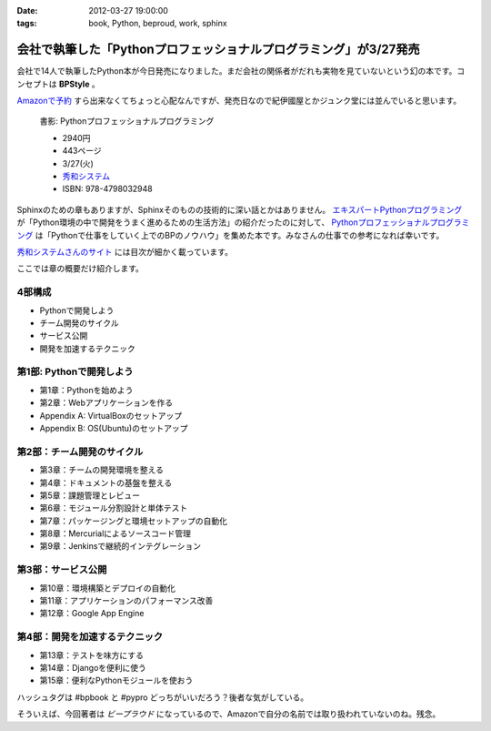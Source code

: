 :date: 2012-03-27 19:00:00
:tags: book, Python, beproud, work, sphinx

==============================================================================
会社で執筆した「Pythonプロフェッショナルプログラミング」が3/27発売
==============================================================================

会社で14人で執筆したPython本が今日発売になりました。まだ会社の関係者がだれも実物を見ていないという幻の本です。コンセプトは **BPStyle** 。

`Amazonで予約 <http://www.amazon.co.jp/dp/4798032948/freiaweb-22>`_ すら出来なくてちょっと心配なんですが、発売日なので紀伊國屋とかジュンク堂には並んでいると思います。

.. figure:: python-professional-programing.png
   :width: 400
   :target: http://www.shuwasystem.co.jp/products/7980html/3294.html

   書影: Pythonプロフェッショナルプログラミング

   * 2940円
   * 443ページ
   * 3/27(火)
   * `秀和システム <http://www.shuwasystem.co.jp/products/7980html/3294.html>`_
   * ISBN: 978-4798032948


Sphinxのための章もありますが、Sphinxそのものの技術的に深い話とかはありません。 `エキスパートPythonプログラミング <http://www.amazon.co.jp/dp/4048686291/freiaweb-22>`_ が「Python環境の中で開発をうまく進めるための生活方法」の紹介だったのに対して、 `Pythonプロフェッショナルプログラミング <http://www.amazon.co.jp/dp/4798032948/freiaweb-22>`_ は「Pythonで仕事をしていく上でのBPのノウハウ」を集めた本です。みなさんの仕事での参考になれば幸いです。

`秀和システムさんのサイト <http://www.shuwasystem.co.jp/products/7980html/3294.html>`_ には目次が細かく載っています。

ここでは章の概要だけ紹介します。


4部構成
====================
* Pythonで開発しよう
* チーム開発のサイクル
* サービス公開
* 開発を加速するテクニック


第1部: Pythonで開発しよう
==========================
* 第1章：Pythonを始めよう
* 第2章：Webアプリケーションを作る
* Appendix A: VirtualBoxのセットアップ
* Appendix B: OS(Ubuntu)のセットアップ

第2部：チーム開発のサイクル
============================
* 第3章：チームの開発環境を整える
* 第4章：ドキュメントの基盤を整える
* 第5章：課題管理とレビュー
* 第6章：モジュール分割設計と単体テスト
* 第7章：パッケージングと環境セットアップの自動化
* 第8章：Mercurialによるソースコード管理
* 第9章：Jenkinsで継続的インテグレーション

第3部：サービス公開
=====================
* 第10章：環境構築とデプロイの自動化
* 第11章：アプリケーションのパフォーマンス改善
* 第12章：Google App Engine

第4部：開発を加速するテクニック
=================================
* 第13章：テストを味方にする
* 第14章：Djangoを便利に使う
* 第15章：便利なPythonモジュールを使おう


ハッシュタグは #bpbook と #pypro どっちがいいだろう？後者な気がしている。

そういえば、今回著者は `ビープラウド` になっているので、Amazonで自分の名前では取り扱われていないのね。残念。
